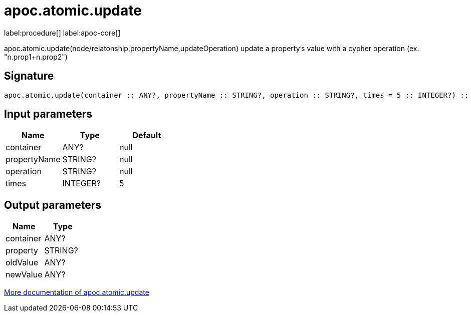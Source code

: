 ////
This file is generated by DocsTest, so don't change it!
////

= apoc.atomic.update
:description: This section contains reference documentation for the apoc.atomic.update procedure.

label:procedure[] label:apoc-core[]

[.emphasis]
apoc.atomic.update(node/relatonship,propertyName,updateOperation) update a property's value with a cypher operation (ex. "n.prop1+n.prop2")

== Signature

[source]
----
apoc.atomic.update(container :: ANY?, propertyName :: STRING?, operation :: STRING?, times = 5 :: INTEGER?) :: (container :: ANY?, property :: STRING?, oldValue :: ANY?, newValue :: ANY?)
----

== Input parameters
[.procedures, opts=header]
|===
| Name | Type | Default 
|container|ANY?|null
|propertyName|STRING?|null
|operation|STRING?|null
|times|INTEGER?|5
|===

== Output parameters
[.procedures, opts=header]
|===
| Name | Type 
|container|ANY?
|property|STRING?
|oldValue|ANY?
|newValue|ANY?
|===

xref::graph-updates/atomic-updates.adoc[More documentation of apoc.atomic.update,role=more information]

